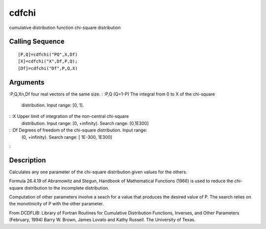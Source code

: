 


cdfchi
======

cumulative distribution function chi-square distribution



Calling Sequence
~~~~~~~~~~~~~~~~


::

    [P,Q]=cdfchi("PQ",X,Df)
    [X]=cdfchi("X",Df,P,Q);
    [Df]=cdfchi("Df",P,Q,X)




Arguments
~~~~~~~~~

:P,Q,Xn,Df four real vectors of the same size.
: :P,Q (Q=1-P) The integral from 0 to X of the chi-square
  distribution. Input range: [0, 1].
: :X Upper limit of integration of the non-central chi-square
  distribution. Input range: [0, +infinity). Search range: [0,1E300]
: :Df Degrees of freedom of the chi-square distribution. Input range:
  (0, +infinity). Search range: [ 1E-300, 1E300]
:



Description
~~~~~~~~~~~

Calculates any one parameter of the chi-square distribution given
values for the others.

Formula 26.4.19 of Abramowitz and Stegun, Handbook of Mathematical
Functions (1966) is used to reduce the chi-square distribution to the
incomplete distribution.

Computation of other parameters involve a seach for a value that
produces the desired value of P. The search relies on the monotinicity
of P with the other parameter.

From DCDFLIB: Library of Fortran Routines for Cumulative Distribution
Functions, Inverses, and Other Parameters (February, 1994) Barry W.
Brown, James Lovato and Kathy Russell. The University of Texas.




